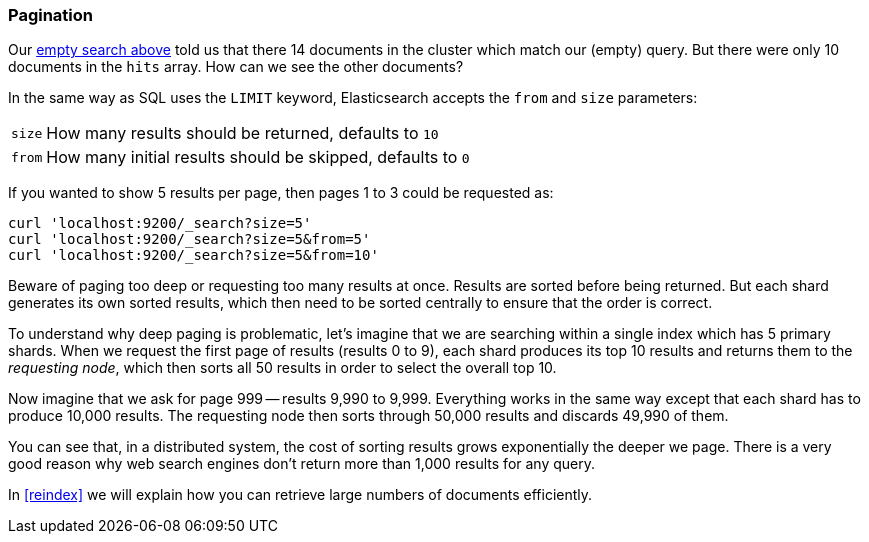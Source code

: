 [[pagination]]
=== Pagination

Our <<empty-search,empty search above>> told us that there 14 documents in
the cluster which match our (empty) query.  But there were only 10 documents
in the `hits` array.  How can we see the other documents?

In the same way as SQL uses the `LIMIT` keyword, Elasticsearch accepts
the `from` and `size` parameters:

[horizontal]
`size`:: How many results should be returned, defaults to `10`
`from`:: How many initial results should be skipped, defaults to `0`

If you wanted to show 5 results per page, then pages 1 to 3
could be requested as:

    curl 'localhost:9200/_search?size=5'
    curl 'localhost:9200/_search?size=5&from=5'
    curl 'localhost:9200/_search?size=5&from=10'

Beware of paging too deep or requesting too many results at once.
Results are sorted before being returned. But each shard generates
its own sorted results, which then need to be sorted centrally to ensure that
the order is correct.

****
To understand why deep paging is problematic, let's imagine that we
are searching within a single index which has 5 primary shards.  When we
request the first page of results (results 0 to 9),
each shard produces its top 10 results and returns them to the _requesting
node_, which then sorts all 50 results in order to select the overall top 10.

Now imagine that we ask for page 999 -- results 9,990 to 9,999. Everything
works in the same way except that each shard has to produce 10,000 results.
The requesting node then sorts through 50,000 results and discards 49,990 of
them.

You can see that, in a distributed system, the cost of sorting results
grows exponentially the deeper we page.  There is a very good reason
why web search engines don't return more than 1,000 results for any query.
****

In <<reindex>> we will explain how you can retrieve large
numbers of documents efficiently.
